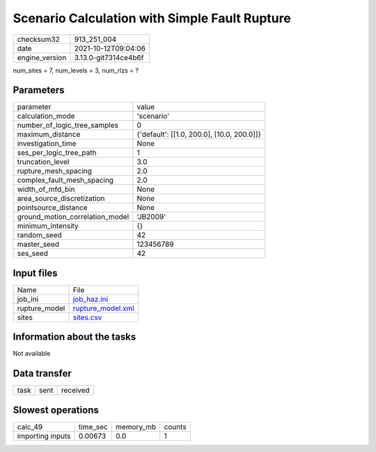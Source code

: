 Scenario Calculation with Simple Fault Rupture
==============================================

+----------------+----------------------+
| checksum32     | 913_251_004          |
+----------------+----------------------+
| date           | 2021-10-12T09:04:06  |
+----------------+----------------------+
| engine_version | 3.13.0-git7314ce4b6f |
+----------------+----------------------+

num_sites = 7, num_levels = 3, num_rlzs = ?

Parameters
----------
+---------------------------------+--------------------------------------------+
| parameter                       | value                                      |
+---------------------------------+--------------------------------------------+
| calculation_mode                | 'scenario'                                 |
+---------------------------------+--------------------------------------------+
| number_of_logic_tree_samples    | 0                                          |
+---------------------------------+--------------------------------------------+
| maximum_distance                | {'default': [[1.0, 200.0], [10.0, 200.0]]} |
+---------------------------------+--------------------------------------------+
| investigation_time              | None                                       |
+---------------------------------+--------------------------------------------+
| ses_per_logic_tree_path         | 1                                          |
+---------------------------------+--------------------------------------------+
| truncation_level                | 3.0                                        |
+---------------------------------+--------------------------------------------+
| rupture_mesh_spacing            | 2.0                                        |
+---------------------------------+--------------------------------------------+
| complex_fault_mesh_spacing      | 2.0                                        |
+---------------------------------+--------------------------------------------+
| width_of_mfd_bin                | None                                       |
+---------------------------------+--------------------------------------------+
| area_source_discretization      | None                                       |
+---------------------------------+--------------------------------------------+
| pointsource_distance            | None                                       |
+---------------------------------+--------------------------------------------+
| ground_motion_correlation_model | 'JB2009'                                   |
+---------------------------------+--------------------------------------------+
| minimum_intensity               | {}                                         |
+---------------------------------+--------------------------------------------+
| random_seed                     | 42                                         |
+---------------------------------+--------------------------------------------+
| master_seed                     | 123456789                                  |
+---------------------------------+--------------------------------------------+
| ses_seed                        | 42                                         |
+---------------------------------+--------------------------------------------+

Input files
-----------
+---------------+------------------------------------------+
| Name          | File                                     |
+---------------+------------------------------------------+
| job_ini       | `job_haz.ini <job_haz.ini>`_             |
+---------------+------------------------------------------+
| rupture_model | `rupture_model.xml <rupture_model.xml>`_ |
+---------------+------------------------------------------+
| sites         | `sites.csv <sites.csv>`_                 |
+---------------+------------------------------------------+

Information about the tasks
---------------------------
Not available

Data transfer
-------------
+------+------+----------+
| task | sent | received |
+------+------+----------+

Slowest operations
------------------
+------------------+----------+-----------+--------+
| calc_49          | time_sec | memory_mb | counts |
+------------------+----------+-----------+--------+
| importing inputs | 0.00673  | 0.0       | 1      |
+------------------+----------+-----------+--------+